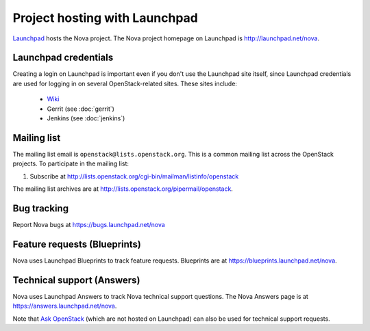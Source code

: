 Project hosting with Launchpad
==============================

`Launchpad`_ hosts the Nova project. The Nova project homepage on Launchpad is
http://launchpad.net/nova.

Launchpad credentials
---------------------

Creating a login on Launchpad is important even if you don't use the Launchpad
site itself, since Launchpad credentials are used for logging in on several
OpenStack-related sites. These sites include:

 * `Wiki`_
 * Gerrit (see :doc:`gerrit`)
 * Jenkins (see :doc:`jenkins`)

Mailing list
------------

The mailing list email is ``openstack@lists.openstack.org``. This is a common
mailing list across the OpenStack projects. To participate in the mailing list:

#. Subscribe at http://lists.openstack.org/cgi-bin/mailman/listinfo/openstack

The mailing list archives are at http://lists.openstack.org/pipermail/openstack.


Bug tracking
------------

Report Nova bugs at https://bugs.launchpad.net/nova

Feature requests (Blueprints)
-----------------------------

Nova uses Launchpad Blueprints to track feature requests. Blueprints are at
https://blueprints.launchpad.net/nova.

Technical support (Answers)
---------------------------

Nova uses Launchpad Answers to track Nova technical support questions. The Nova
Answers page is at https://answers.launchpad.net/nova.

Note that `Ask OpenStack`_ (which are not hosted on Launchpad) can also
be used for technical support requests.

.. _Launchpad: http://launchpad.net
.. _Wiki: http://wiki.openstack.org
.. _Nova Team: https://launchpad.net/~nova
.. _OpenStack Team: https://launchpad.net/~openstack
.. _Ask OpenStack: http://ask.openstack.org/
